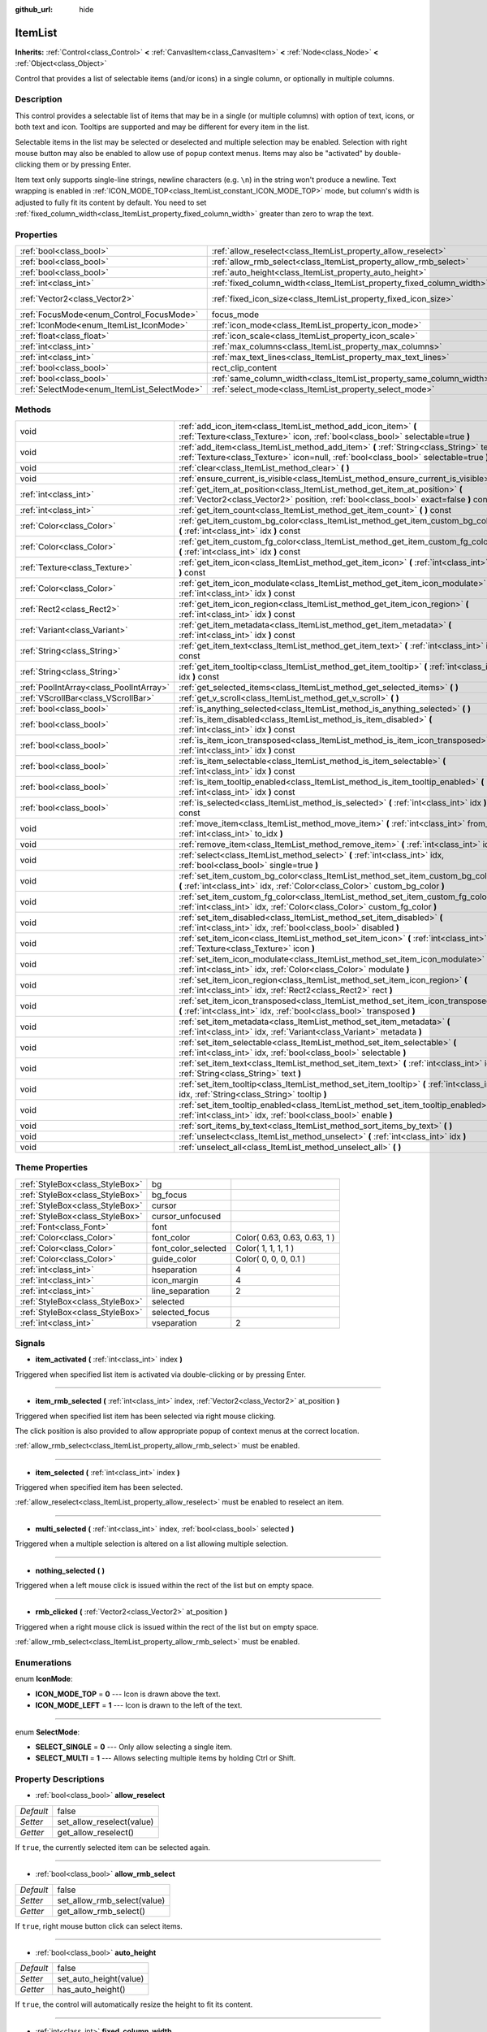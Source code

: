 :github_url: hide

.. Generated automatically by doc/tools/makerst.py in Godot's source tree.
.. DO NOT EDIT THIS FILE, but the ItemList.xml source instead.
.. The source is found in doc/classes or modules/<name>/doc_classes.

.. _class_ItemList:

ItemList
========

**Inherits:** :ref:`Control<class_Control>` **<** :ref:`CanvasItem<class_CanvasItem>` **<** :ref:`Node<class_Node>` **<** :ref:`Object<class_Object>`

Control that provides a list of selectable items (and/or icons) in a single column, or optionally in multiple columns.

Description
-----------

This control provides a selectable list of items that may be in a single (or multiple columns) with option of text, icons, or both text and icon. Tooltips are supported and may be different for every item in the list.

Selectable items in the list may be selected or deselected and multiple selection may be enabled. Selection with right mouse button may also be enabled to allow use of popup context menus. Items may also be "activated" by double-clicking them or by pressing Enter.

Item text only supports single-line strings, newline characters (e.g. ``\n``) in the string won't produce a newline. Text wrapping is enabled in :ref:`ICON_MODE_TOP<class_ItemList_constant_ICON_MODE_TOP>` mode, but column's width is adjusted to fully fit its content by default. You need to set :ref:`fixed_column_width<class_ItemList_property_fixed_column_width>` greater than zero to wrap the text.

Properties
----------

+---------------------------------------------+-----------------------------------------------------------------------+-----------------+
| :ref:`bool<class_bool>`                     | :ref:`allow_reselect<class_ItemList_property_allow_reselect>`         | false           |
+---------------------------------------------+-----------------------------------------------------------------------+-----------------+
| :ref:`bool<class_bool>`                     | :ref:`allow_rmb_select<class_ItemList_property_allow_rmb_select>`     | false           |
+---------------------------------------------+-----------------------------------------------------------------------+-----------------+
| :ref:`bool<class_bool>`                     | :ref:`auto_height<class_ItemList_property_auto_height>`               | false           |
+---------------------------------------------+-----------------------------------------------------------------------+-----------------+
| :ref:`int<class_int>`                       | :ref:`fixed_column_width<class_ItemList_property_fixed_column_width>` | 0               |
+---------------------------------------------+-----------------------------------------------------------------------+-----------------+
| :ref:`Vector2<class_Vector2>`               | :ref:`fixed_icon_size<class_ItemList_property_fixed_icon_size>`       | Vector2( 0, 0 ) |
+---------------------------------------------+-----------------------------------------------------------------------+-----------------+
| :ref:`FocusMode<enum_Control_FocusMode>`    | focus_mode                                                            | **O:** 2        |
+---------------------------------------------+-----------------------------------------------------------------------+-----------------+
| :ref:`IconMode<enum_ItemList_IconMode>`     | :ref:`icon_mode<class_ItemList_property_icon_mode>`                   | 1               |
+---------------------------------------------+-----------------------------------------------------------------------+-----------------+
| :ref:`float<class_float>`                   | :ref:`icon_scale<class_ItemList_property_icon_scale>`                 | 1.0             |
+---------------------------------------------+-----------------------------------------------------------------------+-----------------+
| :ref:`int<class_int>`                       | :ref:`max_columns<class_ItemList_property_max_columns>`               | 1               |
+---------------------------------------------+-----------------------------------------------------------------------+-----------------+
| :ref:`int<class_int>`                       | :ref:`max_text_lines<class_ItemList_property_max_text_lines>`         | 1               |
+---------------------------------------------+-----------------------------------------------------------------------+-----------------+
| :ref:`bool<class_bool>`                     | rect_clip_content                                                     | **O:** true     |
+---------------------------------------------+-----------------------------------------------------------------------+-----------------+
| :ref:`bool<class_bool>`                     | :ref:`same_column_width<class_ItemList_property_same_column_width>`   | false           |
+---------------------------------------------+-----------------------------------------------------------------------+-----------------+
| :ref:`SelectMode<enum_ItemList_SelectMode>` | :ref:`select_mode<class_ItemList_property_select_mode>`               | 0               |
+---------------------------------------------+-----------------------------------------------------------------------+-----------------+

Methods
-------

+-----------------------------------------+--------------------------------------------------------------------------------------------------------------------------------------------------------------------------------+
| void                                    | :ref:`add_icon_item<class_ItemList_method_add_icon_item>` **(** :ref:`Texture<class_Texture>` icon, :ref:`bool<class_bool>` selectable=true **)**                              |
+-----------------------------------------+--------------------------------------------------------------------------------------------------------------------------------------------------------------------------------+
| void                                    | :ref:`add_item<class_ItemList_method_add_item>` **(** :ref:`String<class_String>` text, :ref:`Texture<class_Texture>` icon=null, :ref:`bool<class_bool>` selectable=true **)** |
+-----------------------------------------+--------------------------------------------------------------------------------------------------------------------------------------------------------------------------------+
| void                                    | :ref:`clear<class_ItemList_method_clear>` **(** **)**                                                                                                                          |
+-----------------------------------------+--------------------------------------------------------------------------------------------------------------------------------------------------------------------------------+
| void                                    | :ref:`ensure_current_is_visible<class_ItemList_method_ensure_current_is_visible>` **(** **)**                                                                                  |
+-----------------------------------------+--------------------------------------------------------------------------------------------------------------------------------------------------------------------------------+
| :ref:`int<class_int>`                   | :ref:`get_item_at_position<class_ItemList_method_get_item_at_position>` **(** :ref:`Vector2<class_Vector2>` position, :ref:`bool<class_bool>` exact=false **)** const          |
+-----------------------------------------+--------------------------------------------------------------------------------------------------------------------------------------------------------------------------------+
| :ref:`int<class_int>`                   | :ref:`get_item_count<class_ItemList_method_get_item_count>` **(** **)** const                                                                                                  |
+-----------------------------------------+--------------------------------------------------------------------------------------------------------------------------------------------------------------------------------+
| :ref:`Color<class_Color>`               | :ref:`get_item_custom_bg_color<class_ItemList_method_get_item_custom_bg_color>` **(** :ref:`int<class_int>` idx **)** const                                                    |
+-----------------------------------------+--------------------------------------------------------------------------------------------------------------------------------------------------------------------------------+
| :ref:`Color<class_Color>`               | :ref:`get_item_custom_fg_color<class_ItemList_method_get_item_custom_fg_color>` **(** :ref:`int<class_int>` idx **)** const                                                    |
+-----------------------------------------+--------------------------------------------------------------------------------------------------------------------------------------------------------------------------------+
| :ref:`Texture<class_Texture>`           | :ref:`get_item_icon<class_ItemList_method_get_item_icon>` **(** :ref:`int<class_int>` idx **)** const                                                                          |
+-----------------------------------------+--------------------------------------------------------------------------------------------------------------------------------------------------------------------------------+
| :ref:`Color<class_Color>`               | :ref:`get_item_icon_modulate<class_ItemList_method_get_item_icon_modulate>` **(** :ref:`int<class_int>` idx **)** const                                                        |
+-----------------------------------------+--------------------------------------------------------------------------------------------------------------------------------------------------------------------------------+
| :ref:`Rect2<class_Rect2>`               | :ref:`get_item_icon_region<class_ItemList_method_get_item_icon_region>` **(** :ref:`int<class_int>` idx **)** const                                                            |
+-----------------------------------------+--------------------------------------------------------------------------------------------------------------------------------------------------------------------------------+
| :ref:`Variant<class_Variant>`           | :ref:`get_item_metadata<class_ItemList_method_get_item_metadata>` **(** :ref:`int<class_int>` idx **)** const                                                                  |
+-----------------------------------------+--------------------------------------------------------------------------------------------------------------------------------------------------------------------------------+
| :ref:`String<class_String>`             | :ref:`get_item_text<class_ItemList_method_get_item_text>` **(** :ref:`int<class_int>` idx **)** const                                                                          |
+-----------------------------------------+--------------------------------------------------------------------------------------------------------------------------------------------------------------------------------+
| :ref:`String<class_String>`             | :ref:`get_item_tooltip<class_ItemList_method_get_item_tooltip>` **(** :ref:`int<class_int>` idx **)** const                                                                    |
+-----------------------------------------+--------------------------------------------------------------------------------------------------------------------------------------------------------------------------------+
| :ref:`PoolIntArray<class_PoolIntArray>` | :ref:`get_selected_items<class_ItemList_method_get_selected_items>` **(** **)**                                                                                                |
+-----------------------------------------+--------------------------------------------------------------------------------------------------------------------------------------------------------------------------------+
| :ref:`VScrollBar<class_VScrollBar>`     | :ref:`get_v_scroll<class_ItemList_method_get_v_scroll>` **(** **)**                                                                                                            |
+-----------------------------------------+--------------------------------------------------------------------------------------------------------------------------------------------------------------------------------+
| :ref:`bool<class_bool>`                 | :ref:`is_anything_selected<class_ItemList_method_is_anything_selected>` **(** **)**                                                                                            |
+-----------------------------------------+--------------------------------------------------------------------------------------------------------------------------------------------------------------------------------+
| :ref:`bool<class_bool>`                 | :ref:`is_item_disabled<class_ItemList_method_is_item_disabled>` **(** :ref:`int<class_int>` idx **)** const                                                                    |
+-----------------------------------------+--------------------------------------------------------------------------------------------------------------------------------------------------------------------------------+
| :ref:`bool<class_bool>`                 | :ref:`is_item_icon_transposed<class_ItemList_method_is_item_icon_transposed>` **(** :ref:`int<class_int>` idx **)** const                                                      |
+-----------------------------------------+--------------------------------------------------------------------------------------------------------------------------------------------------------------------------------+
| :ref:`bool<class_bool>`                 | :ref:`is_item_selectable<class_ItemList_method_is_item_selectable>` **(** :ref:`int<class_int>` idx **)** const                                                                |
+-----------------------------------------+--------------------------------------------------------------------------------------------------------------------------------------------------------------------------------+
| :ref:`bool<class_bool>`                 | :ref:`is_item_tooltip_enabled<class_ItemList_method_is_item_tooltip_enabled>` **(** :ref:`int<class_int>` idx **)** const                                                      |
+-----------------------------------------+--------------------------------------------------------------------------------------------------------------------------------------------------------------------------------+
| :ref:`bool<class_bool>`                 | :ref:`is_selected<class_ItemList_method_is_selected>` **(** :ref:`int<class_int>` idx **)** const                                                                              |
+-----------------------------------------+--------------------------------------------------------------------------------------------------------------------------------------------------------------------------------+
| void                                    | :ref:`move_item<class_ItemList_method_move_item>` **(** :ref:`int<class_int>` from_idx, :ref:`int<class_int>` to_idx **)**                                                     |
+-----------------------------------------+--------------------------------------------------------------------------------------------------------------------------------------------------------------------------------+
| void                                    | :ref:`remove_item<class_ItemList_method_remove_item>` **(** :ref:`int<class_int>` idx **)**                                                                                    |
+-----------------------------------------+--------------------------------------------------------------------------------------------------------------------------------------------------------------------------------+
| void                                    | :ref:`select<class_ItemList_method_select>` **(** :ref:`int<class_int>` idx, :ref:`bool<class_bool>` single=true **)**                                                         |
+-----------------------------------------+--------------------------------------------------------------------------------------------------------------------------------------------------------------------------------+
| void                                    | :ref:`set_item_custom_bg_color<class_ItemList_method_set_item_custom_bg_color>` **(** :ref:`int<class_int>` idx, :ref:`Color<class_Color>` custom_bg_color **)**               |
+-----------------------------------------+--------------------------------------------------------------------------------------------------------------------------------------------------------------------------------+
| void                                    | :ref:`set_item_custom_fg_color<class_ItemList_method_set_item_custom_fg_color>` **(** :ref:`int<class_int>` idx, :ref:`Color<class_Color>` custom_fg_color **)**               |
+-----------------------------------------+--------------------------------------------------------------------------------------------------------------------------------------------------------------------------------+
| void                                    | :ref:`set_item_disabled<class_ItemList_method_set_item_disabled>` **(** :ref:`int<class_int>` idx, :ref:`bool<class_bool>` disabled **)**                                      |
+-----------------------------------------+--------------------------------------------------------------------------------------------------------------------------------------------------------------------------------+
| void                                    | :ref:`set_item_icon<class_ItemList_method_set_item_icon>` **(** :ref:`int<class_int>` idx, :ref:`Texture<class_Texture>` icon **)**                                            |
+-----------------------------------------+--------------------------------------------------------------------------------------------------------------------------------------------------------------------------------+
| void                                    | :ref:`set_item_icon_modulate<class_ItemList_method_set_item_icon_modulate>` **(** :ref:`int<class_int>` idx, :ref:`Color<class_Color>` modulate **)**                          |
+-----------------------------------------+--------------------------------------------------------------------------------------------------------------------------------------------------------------------------------+
| void                                    | :ref:`set_item_icon_region<class_ItemList_method_set_item_icon_region>` **(** :ref:`int<class_int>` idx, :ref:`Rect2<class_Rect2>` rect **)**                                  |
+-----------------------------------------+--------------------------------------------------------------------------------------------------------------------------------------------------------------------------------+
| void                                    | :ref:`set_item_icon_transposed<class_ItemList_method_set_item_icon_transposed>` **(** :ref:`int<class_int>` idx, :ref:`bool<class_bool>` transposed **)**                      |
+-----------------------------------------+--------------------------------------------------------------------------------------------------------------------------------------------------------------------------------+
| void                                    | :ref:`set_item_metadata<class_ItemList_method_set_item_metadata>` **(** :ref:`int<class_int>` idx, :ref:`Variant<class_Variant>` metadata **)**                                |
+-----------------------------------------+--------------------------------------------------------------------------------------------------------------------------------------------------------------------------------+
| void                                    | :ref:`set_item_selectable<class_ItemList_method_set_item_selectable>` **(** :ref:`int<class_int>` idx, :ref:`bool<class_bool>` selectable **)**                                |
+-----------------------------------------+--------------------------------------------------------------------------------------------------------------------------------------------------------------------------------+
| void                                    | :ref:`set_item_text<class_ItemList_method_set_item_text>` **(** :ref:`int<class_int>` idx, :ref:`String<class_String>` text **)**                                              |
+-----------------------------------------+--------------------------------------------------------------------------------------------------------------------------------------------------------------------------------+
| void                                    | :ref:`set_item_tooltip<class_ItemList_method_set_item_tooltip>` **(** :ref:`int<class_int>` idx, :ref:`String<class_String>` tooltip **)**                                     |
+-----------------------------------------+--------------------------------------------------------------------------------------------------------------------------------------------------------------------------------+
| void                                    | :ref:`set_item_tooltip_enabled<class_ItemList_method_set_item_tooltip_enabled>` **(** :ref:`int<class_int>` idx, :ref:`bool<class_bool>` enable **)**                          |
+-----------------------------------------+--------------------------------------------------------------------------------------------------------------------------------------------------------------------------------+
| void                                    | :ref:`sort_items_by_text<class_ItemList_method_sort_items_by_text>` **(** **)**                                                                                                |
+-----------------------------------------+--------------------------------------------------------------------------------------------------------------------------------------------------------------------------------+
| void                                    | :ref:`unselect<class_ItemList_method_unselect>` **(** :ref:`int<class_int>` idx **)**                                                                                          |
+-----------------------------------------+--------------------------------------------------------------------------------------------------------------------------------------------------------------------------------+
| void                                    | :ref:`unselect_all<class_ItemList_method_unselect_all>` **(** **)**                                                                                                            |
+-----------------------------------------+--------------------------------------------------------------------------------------------------------------------------------------------------------------------------------+

Theme Properties
----------------

+---------------------------------+---------------------+------------------------------+
| :ref:`StyleBox<class_StyleBox>` | bg                  |                              |
+---------------------------------+---------------------+------------------------------+
| :ref:`StyleBox<class_StyleBox>` | bg_focus            |                              |
+---------------------------------+---------------------+------------------------------+
| :ref:`StyleBox<class_StyleBox>` | cursor              |                              |
+---------------------------------+---------------------+------------------------------+
| :ref:`StyleBox<class_StyleBox>` | cursor_unfocused    |                              |
+---------------------------------+---------------------+------------------------------+
| :ref:`Font<class_Font>`         | font                |                              |
+---------------------------------+---------------------+------------------------------+
| :ref:`Color<class_Color>`       | font_color          | Color( 0.63, 0.63, 0.63, 1 ) |
+---------------------------------+---------------------+------------------------------+
| :ref:`Color<class_Color>`       | font_color_selected | Color( 1, 1, 1, 1 )          |
+---------------------------------+---------------------+------------------------------+
| :ref:`Color<class_Color>`       | guide_color         | Color( 0, 0, 0, 0.1 )        |
+---------------------------------+---------------------+------------------------------+
| :ref:`int<class_int>`           | hseparation         | 4                            |
+---------------------------------+---------------------+------------------------------+
| :ref:`int<class_int>`           | icon_margin         | 4                            |
+---------------------------------+---------------------+------------------------------+
| :ref:`int<class_int>`           | line_separation     | 2                            |
+---------------------------------+---------------------+------------------------------+
| :ref:`StyleBox<class_StyleBox>` | selected            |                              |
+---------------------------------+---------------------+------------------------------+
| :ref:`StyleBox<class_StyleBox>` | selected_focus      |                              |
+---------------------------------+---------------------+------------------------------+
| :ref:`int<class_int>`           | vseparation         | 2                            |
+---------------------------------+---------------------+------------------------------+

Signals
-------

.. _class_ItemList_signal_item_activated:

- **item_activated** **(** :ref:`int<class_int>` index **)**

Triggered when specified list item is activated via double-clicking or by pressing Enter.

----

.. _class_ItemList_signal_item_rmb_selected:

- **item_rmb_selected** **(** :ref:`int<class_int>` index, :ref:`Vector2<class_Vector2>` at_position **)**

Triggered when specified list item has been selected via right mouse clicking.

The click position is also provided to allow appropriate popup of context menus at the correct location.

:ref:`allow_rmb_select<class_ItemList_property_allow_rmb_select>` must be enabled.

----

.. _class_ItemList_signal_item_selected:

- **item_selected** **(** :ref:`int<class_int>` index **)**

Triggered when specified item has been selected.

:ref:`allow_reselect<class_ItemList_property_allow_reselect>` must be enabled to reselect an item.

----

.. _class_ItemList_signal_multi_selected:

- **multi_selected** **(** :ref:`int<class_int>` index, :ref:`bool<class_bool>` selected **)**

Triggered when a multiple selection is altered on a list allowing multiple selection.

----

.. _class_ItemList_signal_nothing_selected:

- **nothing_selected** **(** **)**

Triggered when a left mouse click is issued within the rect of the list but on empty space.

----

.. _class_ItemList_signal_rmb_clicked:

- **rmb_clicked** **(** :ref:`Vector2<class_Vector2>` at_position **)**

Triggered when a right mouse click is issued within the rect of the list but on empty space.

:ref:`allow_rmb_select<class_ItemList_property_allow_rmb_select>` must be enabled.

Enumerations
------------

.. _enum_ItemList_IconMode:

.. _class_ItemList_constant_ICON_MODE_TOP:

.. _class_ItemList_constant_ICON_MODE_LEFT:

enum **IconMode**:

- **ICON_MODE_TOP** = **0** --- Icon is drawn above the text.

- **ICON_MODE_LEFT** = **1** --- Icon is drawn to the left of the text.

----

.. _enum_ItemList_SelectMode:

.. _class_ItemList_constant_SELECT_SINGLE:

.. _class_ItemList_constant_SELECT_MULTI:

enum **SelectMode**:

- **SELECT_SINGLE** = **0** --- Only allow selecting a single item.

- **SELECT_MULTI** = **1** --- Allows selecting multiple items by holding Ctrl or Shift.

Property Descriptions
---------------------

.. _class_ItemList_property_allow_reselect:

- :ref:`bool<class_bool>` **allow_reselect**

+-----------+---------------------------+
| *Default* | false                     |
+-----------+---------------------------+
| *Setter*  | set_allow_reselect(value) |
+-----------+---------------------------+
| *Getter*  | get_allow_reselect()      |
+-----------+---------------------------+

If ``true``, the currently selected item can be selected again.

----

.. _class_ItemList_property_allow_rmb_select:

- :ref:`bool<class_bool>` **allow_rmb_select**

+-----------+-----------------------------+
| *Default* | false                       |
+-----------+-----------------------------+
| *Setter*  | set_allow_rmb_select(value) |
+-----------+-----------------------------+
| *Getter*  | get_allow_rmb_select()      |
+-----------+-----------------------------+

If ``true``, right mouse button click can select items.

----

.. _class_ItemList_property_auto_height:

- :ref:`bool<class_bool>` **auto_height**

+-----------+------------------------+
| *Default* | false                  |
+-----------+------------------------+
| *Setter*  | set_auto_height(value) |
+-----------+------------------------+
| *Getter*  | has_auto_height()      |
+-----------+------------------------+

If ``true``, the control will automatically resize the height to fit its content.

----

.. _class_ItemList_property_fixed_column_width:

- :ref:`int<class_int>` **fixed_column_width**

+-----------+-------------------------------+
| *Default* | 0                             |
+-----------+-------------------------------+
| *Setter*  | set_fixed_column_width(value) |
+-----------+-------------------------------+
| *Getter*  | get_fixed_column_width()      |
+-----------+-------------------------------+

The width all columns will be adjusted to.

A value of zero disables the adjustment, each item will have a width equal to the width of its content and the columns will have an uneven width.

----

.. _class_ItemList_property_fixed_icon_size:

- :ref:`Vector2<class_Vector2>` **fixed_icon_size**

+-----------+----------------------------+
| *Default* | Vector2( 0, 0 )            |
+-----------+----------------------------+
| *Setter*  | set_fixed_icon_size(value) |
+-----------+----------------------------+
| *Getter*  | get_fixed_icon_size()      |
+-----------+----------------------------+

The size all icons will be adjusted to.

If either X or Y component is not greater than zero, icon size won't be affected.

----

.. _class_ItemList_property_icon_mode:

- :ref:`IconMode<enum_ItemList_IconMode>` **icon_mode**

+-----------+----------------------+
| *Default* | 1                    |
+-----------+----------------------+
| *Setter*  | set_icon_mode(value) |
+-----------+----------------------+
| *Getter*  | get_icon_mode()      |
+-----------+----------------------+

The icon position, whether above or to the left of the text. See the :ref:`IconMode<enum_ItemList_IconMode>` constants.

----

.. _class_ItemList_property_icon_scale:

- :ref:`float<class_float>` **icon_scale**

+-----------+-----------------------+
| *Default* | 1.0                   |
+-----------+-----------------------+
| *Setter*  | set_icon_scale(value) |
+-----------+-----------------------+
| *Getter*  | get_icon_scale()      |
+-----------+-----------------------+

The scale of icon applied after :ref:`fixed_icon_size<class_ItemList_property_fixed_icon_size>` and transposing takes effect.

----

.. _class_ItemList_property_max_columns:

- :ref:`int<class_int>` **max_columns**

+-----------+------------------------+
| *Default* | 1                      |
+-----------+------------------------+
| *Setter*  | set_max_columns(value) |
+-----------+------------------------+
| *Getter*  | get_max_columns()      |
+-----------+------------------------+

Maximum columns the list will have.

If greater than zero, the content will be split among the specified columns.

A value of zero means unlimited columns, i.e. all items will be put in the same row.

----

.. _class_ItemList_property_max_text_lines:

- :ref:`int<class_int>` **max_text_lines**

+-----------+---------------------------+
| *Default* | 1                         |
+-----------+---------------------------+
| *Setter*  | set_max_text_lines(value) |
+-----------+---------------------------+
| *Getter*  | get_max_text_lines()      |
+-----------+---------------------------+

Maximum lines of text allowed in each item. Space will be reserved even when there is not enough lines of text to display.

**Note:** This property takes effect only when :ref:`icon_mode<class_ItemList_property_icon_mode>` is :ref:`ICON_MODE_TOP<class_ItemList_constant_ICON_MODE_TOP>`. To make the text wrap, :ref:`fixed_column_width<class_ItemList_property_fixed_column_width>` should be greater than zero.

----

.. _class_ItemList_property_same_column_width:

- :ref:`bool<class_bool>` **same_column_width**

+-----------+------------------------------+
| *Default* | false                        |
+-----------+------------------------------+
| *Setter*  | set_same_column_width(value) |
+-----------+------------------------------+
| *Getter*  | is_same_column_width()       |
+-----------+------------------------------+

Whether all columns will have the same width.

If ``true``, the width is equal to the largest column width of all columns.

----

.. _class_ItemList_property_select_mode:

- :ref:`SelectMode<enum_ItemList_SelectMode>` **select_mode**

+-----------+------------------------+
| *Default* | 0                      |
+-----------+------------------------+
| *Setter*  | set_select_mode(value) |
+-----------+------------------------+
| *Getter*  | get_select_mode()      |
+-----------+------------------------+

Allows single or multiple item selection. See the :ref:`SelectMode<enum_ItemList_SelectMode>` constants.

Method Descriptions
-------------------

.. _class_ItemList_method_add_icon_item:

- void **add_icon_item** **(** :ref:`Texture<class_Texture>` icon, :ref:`bool<class_bool>` selectable=true **)**

Adds an item to the item list with no text, only an icon.

----

.. _class_ItemList_method_add_item:

- void **add_item** **(** :ref:`String<class_String>` text, :ref:`Texture<class_Texture>` icon=null, :ref:`bool<class_bool>` selectable=true **)**

Adds an item to the item list with specified text. Specify an ``icon``, or use ``null`` as the ``icon`` for a list item with no icon.

If selectable is ``true``, the list item will be selectable.

----

.. _class_ItemList_method_clear:

- void **clear** **(** **)**

Removes all items from the list.

----

.. _class_ItemList_method_ensure_current_is_visible:

- void **ensure_current_is_visible** **(** **)**

Ensure current selection is visible, adjusting the scroll position as necessary.

----

.. _class_ItemList_method_get_item_at_position:

- :ref:`int<class_int>` **get_item_at_position** **(** :ref:`Vector2<class_Vector2>` position, :ref:`bool<class_bool>` exact=false **)** const

Returns the item index at the given ``position``.

When there is no item at that point, -1 will be returned if ``exact`` is ``true``, and the closest item index will be returned otherwise.

----

.. _class_ItemList_method_get_item_count:

- :ref:`int<class_int>` **get_item_count** **(** **)** const

Returns the number of items currently in the list.

----

.. _class_ItemList_method_get_item_custom_bg_color:

- :ref:`Color<class_Color>` **get_item_custom_bg_color** **(** :ref:`int<class_int>` idx **)** const

Returns the custom background color of the item specified by ``idx`` index.

----

.. _class_ItemList_method_get_item_custom_fg_color:

- :ref:`Color<class_Color>` **get_item_custom_fg_color** **(** :ref:`int<class_int>` idx **)** const

Returns the custom foreground color of the item specified by ``idx`` index.

----

.. _class_ItemList_method_get_item_icon:

- :ref:`Texture<class_Texture>` **get_item_icon** **(** :ref:`int<class_int>` idx **)** const

Returns the icon associated with the specified index.

----

.. _class_ItemList_method_get_item_icon_modulate:

- :ref:`Color<class_Color>` **get_item_icon_modulate** **(** :ref:`int<class_int>` idx **)** const

Returns a :ref:`Color<class_Color>` modulating item's icon at the specified index.

----

.. _class_ItemList_method_get_item_icon_region:

- :ref:`Rect2<class_Rect2>` **get_item_icon_region** **(** :ref:`int<class_int>` idx **)** const

Returns the region of item's icon used. The whole icon will be used if the region has no area.

----

.. _class_ItemList_method_get_item_metadata:

- :ref:`Variant<class_Variant>` **get_item_metadata** **(** :ref:`int<class_int>` idx **)** const

Returns the metadata value of the specified index.

----

.. _class_ItemList_method_get_item_text:

- :ref:`String<class_String>` **get_item_text** **(** :ref:`int<class_int>` idx **)** const

Returns the text associated with the specified index.

----

.. _class_ItemList_method_get_item_tooltip:

- :ref:`String<class_String>` **get_item_tooltip** **(** :ref:`int<class_int>` idx **)** const

Returns the tooltip hint associated with the specified index.

----

.. _class_ItemList_method_get_selected_items:

- :ref:`PoolIntArray<class_PoolIntArray>` **get_selected_items** **(** **)**

Returns an array with the indexes of the selected items.

----

.. _class_ItemList_method_get_v_scroll:

- :ref:`VScrollBar<class_VScrollBar>` **get_v_scroll** **(** **)**

Returns the :ref:`Object<class_Object>` ID associated with the list.

----

.. _class_ItemList_method_is_anything_selected:

- :ref:`bool<class_bool>` **is_anything_selected** **(** **)**

Returns ``true`` if one or more items are selected.

----

.. _class_ItemList_method_is_item_disabled:

- :ref:`bool<class_bool>` **is_item_disabled** **(** :ref:`int<class_int>` idx **)** const

Returns ``true`` if the item at the specified index is disabled.

----

.. _class_ItemList_method_is_item_icon_transposed:

- :ref:`bool<class_bool>` **is_item_icon_transposed** **(** :ref:`int<class_int>` idx **)** const

Returns ``true`` if the item icon will be drawn transposed, i.e. the X and Y axes are swapped.

----

.. _class_ItemList_method_is_item_selectable:

- :ref:`bool<class_bool>` **is_item_selectable** **(** :ref:`int<class_int>` idx **)** const

Returns ``true`` if the item at the specified index is selectable.

----

.. _class_ItemList_method_is_item_tooltip_enabled:

- :ref:`bool<class_bool>` **is_item_tooltip_enabled** **(** :ref:`int<class_int>` idx **)** const

Returns ``true`` if the tooltip is enabled for specified item index.

----

.. _class_ItemList_method_is_selected:

- :ref:`bool<class_bool>` **is_selected** **(** :ref:`int<class_int>` idx **)** const

Returns ``true`` if the item at the specified index is currently selected.

----

.. _class_ItemList_method_move_item:

- void **move_item** **(** :ref:`int<class_int>` from_idx, :ref:`int<class_int>` to_idx **)**

Moves item from index ``from_idx`` to ``to_idx``.

----

.. _class_ItemList_method_remove_item:

- void **remove_item** **(** :ref:`int<class_int>` idx **)**

Removes the item specified by ``idx`` index from the list.

----

.. _class_ItemList_method_select:

- void **select** **(** :ref:`int<class_int>` idx, :ref:`bool<class_bool>` single=true **)**

Select the item at the specified index.

**Note:** This method does not trigger the item selection signal.

----

.. _class_ItemList_method_set_item_custom_bg_color:

- void **set_item_custom_bg_color** **(** :ref:`int<class_int>` idx, :ref:`Color<class_Color>` custom_bg_color **)**

Sets the background color of the item specified by ``idx`` index to the specified :ref:`Color<class_Color>`.

::

    var some_string = "Some text"
    some_string.set_item_custom_bg_color(0,Color(1, 0, 0, 1) # This will set the background color of the first item of the control to red.

----

.. _class_ItemList_method_set_item_custom_fg_color:

- void **set_item_custom_fg_color** **(** :ref:`int<class_int>` idx, :ref:`Color<class_Color>` custom_fg_color **)**

Sets the foreground color of the item specified by ``idx`` index to the specified :ref:`Color<class_Color>`.

::

    var some_string = "Some text"
    some_string.set_item_custom_fg_color(0,Color(1, 0, 0, 1) # This will set the foreground color of the first item of the control to red.

----

.. _class_ItemList_method_set_item_disabled:

- void **set_item_disabled** **(** :ref:`int<class_int>` idx, :ref:`bool<class_bool>` disabled **)**

Disables (or enables) the item at the specified index.

Disabled items cannot be selected and do not trigger activation signals (when double-clicking or pressing Enter).

----

.. _class_ItemList_method_set_item_icon:

- void **set_item_icon** **(** :ref:`int<class_int>` idx, :ref:`Texture<class_Texture>` icon **)**

Sets (or replaces) the icon's :ref:`Texture<class_Texture>` associated with the specified index.

----

.. _class_ItemList_method_set_item_icon_modulate:

- void **set_item_icon_modulate** **(** :ref:`int<class_int>` idx, :ref:`Color<class_Color>` modulate **)**

Sets a modulating :ref:`Color<class_Color>` of the item associated with the specified index.

----

.. _class_ItemList_method_set_item_icon_region:

- void **set_item_icon_region** **(** :ref:`int<class_int>` idx, :ref:`Rect2<class_Rect2>` rect **)**

Sets the region of item's icon used. The whole icon will be used if the region has no area.

----

.. _class_ItemList_method_set_item_icon_transposed:

- void **set_item_icon_transposed** **(** :ref:`int<class_int>` idx, :ref:`bool<class_bool>` transposed **)**

Sets whether the item icon will be drawn transposed.

----

.. _class_ItemList_method_set_item_metadata:

- void **set_item_metadata** **(** :ref:`int<class_int>` idx, :ref:`Variant<class_Variant>` metadata **)**

Sets a value (of any type) to be stored with the item associated with the specified index.

----

.. _class_ItemList_method_set_item_selectable:

- void **set_item_selectable** **(** :ref:`int<class_int>` idx, :ref:`bool<class_bool>` selectable **)**

Allows or disallows selection of the item associated with the specified index.

----

.. _class_ItemList_method_set_item_text:

- void **set_item_text** **(** :ref:`int<class_int>` idx, :ref:`String<class_String>` text **)**

Sets text of the item associated with the specified index.

----

.. _class_ItemList_method_set_item_tooltip:

- void **set_item_tooltip** **(** :ref:`int<class_int>` idx, :ref:`String<class_String>` tooltip **)**

Sets the tooltip hint for the item associated with the specified index.

----

.. _class_ItemList_method_set_item_tooltip_enabled:

- void **set_item_tooltip_enabled** **(** :ref:`int<class_int>` idx, :ref:`bool<class_bool>` enable **)**

Sets whether the tooltip hint is enabled for specified item index.

----

.. _class_ItemList_method_sort_items_by_text:

- void **sort_items_by_text** **(** **)**

Sorts items in the list by their text.

----

.. _class_ItemList_method_unselect:

- void **unselect** **(** :ref:`int<class_int>` idx **)**

Ensures the item associated with the specified index is not selected.

----

.. _class_ItemList_method_unselect_all:

- void **unselect_all** **(** **)**

Ensures there are no items selected.


